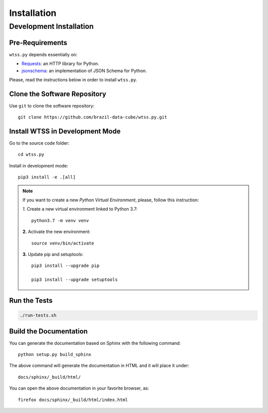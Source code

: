 ..
    This file is part of Python Client Library for WTSS.
    Copyright (C) 2020 INPE.

    Python Client Library for WTSS is free software; you can redistribute it and/or modify it
    under the terms of the MIT License; see LICENSE file for more details.


Installation
============


Development Installation
------------------------


Pre-Requirements
++++++++++++++++


``wtss.py`` depends essentially on:

- `Requests <https://requests.readthedocs.io/en/master/>`_: an HTTP library for Python.

- `jsonschema <https://github.com/Julian/jsonschema>`_: an implementation of JSON Schema for Python.


Please, read the instructions below in order to install ``wtss.py``.


Clone the Software Repository
+++++++++++++++++++++++++++++


Use ``git`` to clone the software repository::

    git clone https://github.com/brazil-data-cube/wtss.py.git


Install WTSS in Development Mode
++++++++++++++++++++++++++++++++


Go to the source code folder::

    cd wtss.py


Install in development mode::

    pip3 install -e .[all]


.. note::

    If you want to create a new *Python Virtual Environment*, please, follow this instruction:

    *1.* Create a new virtual environment linked to Python 3.7::

        python3.7 -m venv venv


    **2.** Activate the new environment::

        source venv/bin/activate


    **3.** Update pip and setuptools::

        pip3 install --upgrade pip

        pip3 install --upgrade setuptools


Run the Tests
+++++++++++++


.. code-block:: shell

    ./run-tests.sh


Build the Documentation
+++++++++++++++++++++++


You can generate the documentation based on Sphinx with the following command::

    python setup.py build_sphinx


The above command will generate the documentation in HTML and it will place it under::

    docs/sphinx/_build/html/


You can open the above documentation in your favorite browser, as::

    firefox docs/sphinx/_build/html/index.html